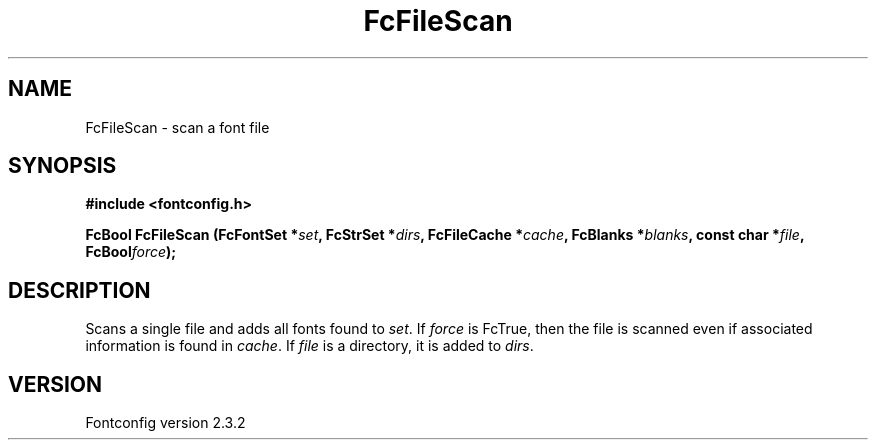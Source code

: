 .\" This manpage has been automatically generated by docbook2man 
.\" from a DocBook document.  This tool can be found at:
.\" <http://shell.ipoline.com/~elmert/comp/docbook2X/> 
.\" Please send any bug reports, improvements, comments, patches, 
.\" etc. to Steve Cheng <steve@ggi-project.org>.
.TH "FcFileScan" "3" "27 April 2005" "" ""

.SH NAME
FcFileScan \- scan a font file
.SH SYNOPSIS
.sp
\fB#include <fontconfig.h>
.sp
FcBool FcFileScan (FcFontSet *\fIset\fB, FcStrSet *\fIdirs\fB, FcFileCache *\fIcache\fB, FcBlanks *\fIblanks\fB, const char *\fIfile\fB, FcBool\fIforce\fB);
\fR
.SH "DESCRIPTION"
.PP
Scans a single file and adds all fonts found to \fIset\fR\&.
If \fIforce\fR is FcTrue, then the file is scanned even if
associated information is found in \fIcache\fR\&.  If
\fIfile\fR is a directory, it is added to
\fIdirs\fR\&.
.SH "VERSION"
.PP
Fontconfig version 2.3.2
